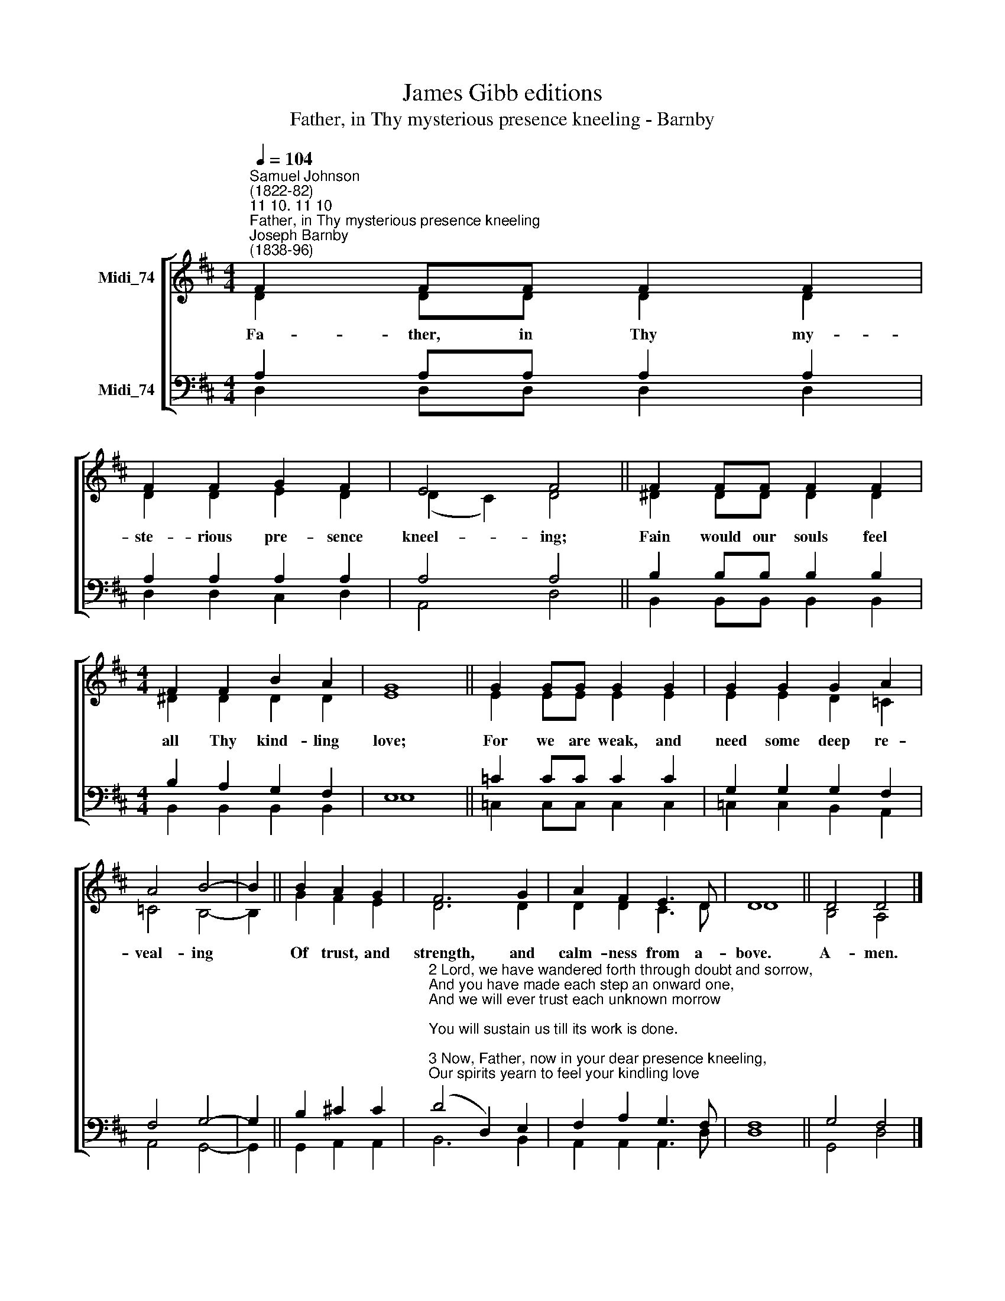 X:1
T:James Gibb editions
T:Father, in Thy mysterious presence kneeling - Barnby
%%score [ ( 1 2 ) ( 3 4 ) ]
L:1/8
Q:1/4=104
M:4/4
K:D
V:1 treble nm="Midi_74"
V:2 treble 
V:3 bass nm="Midi_74"
V:4 bass 
V:1
"^Samuel Johnson\n(1822-82)""^11 10. 11 10""^Father, in Thy mysterious presence kneeling""^Joseph Barnby\n(1838-96)" F2 FF F2 F2 | %1
w: Fa- ther, in Thy my-|
 F2 F2 G2 F2 | E4 F4 || F2 FF F2 F2 |[M:4/4] F2 F2 B2 A2 | G8 || G2 GG G2 G2 | G2 G2 G2 A2 | %8
w: ste- rious pre- sence|kneel- ing;|Fain would our souls feel|all Thy kind- ling|love;|For we are weak, and|need some deep re-|
 A4 B4- | B2 || B2 A2 G2 | F6 G2 | A2 F2 E3 D | D8 || D4 D4 |] %15
w: veal- ing||Of trust, and|strength, and|calm- ness from a-|bove.|A- men.|
V:2
 D2 DD D2 D2 | D2 D2 E2 D2 | (D2 C2) D4 || ^D2 DD D2 D2 |[M:4/4] ^D2 D2 D2 D2 | E8 || E2 EE E2 E2 | %7
 E2 E2 D2 =C2 | =C4 B,4- | B,2 || G2 F2 E2 | D6 D2 | D2 D2 C3 D | D8 || B,4 A,4 |] %15
V:3
 A,2 A,A, A,2 A,2 | A,2 A,2 A,2 A,2 | A,4 A,4 || B,2 B,B, B,2 B,2 |[M:4/4] B,2 A,2 G,2 F,2 | E,8 || %6
 =C2 CC C2 C2 | G,2 G,2 G,2 F,2 | F,4 G,4- | G,2 || B,2 !courtesy!^C2 C2 | %11
"^2 Lord, we have wandered forth through doubt and sorrow,\nAnd you have made each step an onward one,\nAnd we will ever trust each unknown morrow;\nYou will sustain us till its work is done.\n\n3 Now, Father, now in your dear presence kneeling,\nOur spirits yearn to feel your kindling love;\nNow make us strong; we need your deep revealing\nOf trust and strength and calmness from above." (D4 D,2) E,2 | %12
 F,2 A,2 G,3 F, | F,8 || G,4 F,4 |] %15
V:4
 D,2 D,D, D,2 D,2 | D,2 D,2 C,2 D,2 | A,,4 D,4 || B,,2 B,,B,, B,,2 B,,2 | %4
[M:4/4] B,,2 B,,2 B,,2 B,,2 | E,8 || =C,2 C,C, C,2 C,2 | =C,2 C,2 B,,2 A,,2 | A,,4 G,,4- | G,,2 || %10
 G,,2 A,,2 A,,2 | B,,6 B,,2 | A,,2 A,,2 A,,3 D, | D,8 || G,,4 D,4 |] %15

